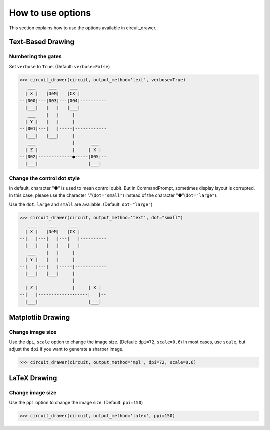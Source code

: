.. _how_to_use_options:

===========================
How to use options
===========================

This section explains how to use the options available in circuit_drawer.

******************
Text-Based Drawing
******************

-------------------
Numbering the gates
-------------------

Set ``verbose`` to ``True``. (Default: ``verbose=False``)

>>> circuit_drawer(circuit, output_method='text', verbose=True)
   ___     ___     ___
  | X |   |DeM|   |CX |
--|000|---|003|---|004|----------
  |___|   |   |   |___|
   ___    |   |     |
  | Y |   |   |     |
--|001|---|   |-----|------------
  |___|   |___|     |
   ___              |      ___
  | Z |             |     | X |
--|002|-------------●-----|005|--
  |___|                   |___|

----------------------------
Change the control dot style
----------------------------

In default, character "●" is used to mean control qubit. But in CommandPrompt, sometimes display layout is corrupted.
In this case, please use the character "."(``dot="small"``) instead of the character "●"(``dot="large"``).

Use the ``dot``. ``large`` and ``small`` are available. (Default: ``dot="large"``)

>>> circuit_drawer(circuit, output_method='text', dot="small")
   ___     ___     ___
  | X |   |DeM|   |CX |
--|   |---|   |---|   |----------
  |___|   |   |   |___|
   ___    |   |     |
  | Y |   |   |     |
--|   |---|   |-----|------------
  |___|   |___|     |
   ___              |      ___
  | Z |             |     | X |
--|   |-------------･-----|   |--
  |___|                   |___|


******************
Matplotlib Drawing
******************

-----------------
Change image size
-----------------

Use the ``dpi``, ``scale`` option to change the image size. (Default: ``dpi=72``, ``scale=0.6``)
In most cases, use ``scale``, but adjust the ``dpi`` if you want to generate a sharper image.

>>> circuit_drawer(circuit, output_method='mpl', dpi=72, scale=0.6)

*************
LaTeX Drawing
*************

-----------------
Change image size
-----------------

Use the ``ppi`` option to change the image size. (Default: ``ppi=150``)

>>> circuit_drawer(circuit, output_method='latex', ppi=150)
